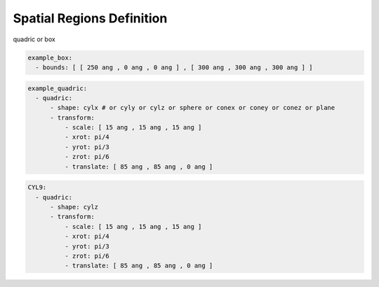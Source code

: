Spatial Regions Definition
--------------------------

quadric or box

.. code-block:: yaml

   example_box:
     - bounds: [ [ 250 ang , 0 ang , 0 ang ] , [ 300 ang , 300 ang , 300 ang ] ]
       
.. code-block:: yaml

   example_quadric:
     - quadric:
         - shape: cylx # or cyly or cylz or sphere or conex or coney or conez or plane
         - transform:
             - scale: [ 15 ang , 15 ang , 15 ang ]
             - xrot: pi/4
             - yrot: pi/3
             - zrot: pi/6             
             - translate: [ 85 ang , 85 ang , 0 ang ]      

.. code-block:: yaml

   CYL9:
     - quadric:
         - shape: cylz
         - transform:
             - scale: [ 15 ang , 15 ang , 15 ang ]
             - xrot: pi/4
             - yrot: pi/3
             - zrot: pi/6             
             - translate: [ 85 ang , 85 ang , 0 ang ]      

